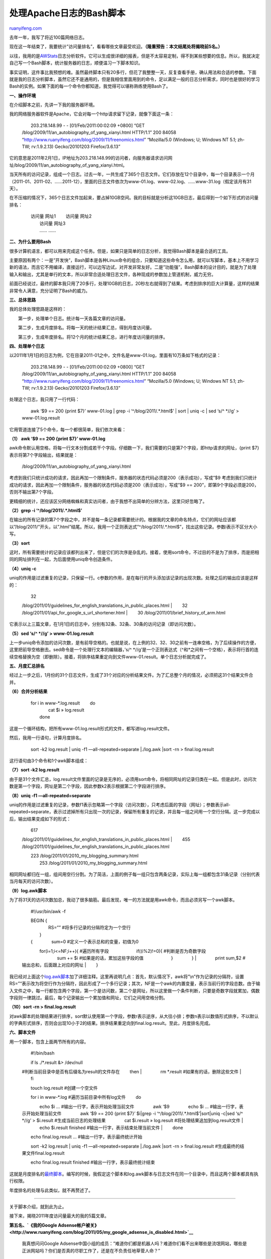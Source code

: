 .. _201201_a_bash_script_of_apache_log_analysis:

处理Apache日志的Bash脚本
===========================================

`ruanyifeng.com <http://www.ruanyifeng.com/blog/2012/01/a_bash_script_of_apache_log_analysis.html>`__

去年一年，我写了将近100篇网络日志。

现在这一年结束了，我要统计”访问量排名”，看看哪些文章最受欢迎。\ **（隆重预告：本文结尾处将揭晓前5名。）**

以往，我用的是\ `AWStats <http://awstats.sourceforge.net/>`__\ 日志分析软件。它可以生成很详细的报表，但是不太容易定制，得不到某些想要的信息。所以，我就决定自己写一个Bash脚本，统计服务器的日志，顺便温习一下脚本知识。

事实证明，这件事比我预想的难。虽然最终脚本只有20多行，但花了我整整一天，反复查看手册，确认用法和合适的参数。下面就是我的日志分析脚本，虽然它还不是通用的，但是我相信里面用到的命令，足以满足一般的日志分析需求，同时也是很好的学习Bash的实例。如果下面的每一个命令你都知道，我觉得可以堪称熟练使用Bash了。

**一、操作环境**

在介绍脚本之前，先讲一下我的服务器环境。

我的网络服务器软件是Apache，它会对每一个http请求留下记录，就像下面这一条：

    　　203.218.148.99 - - [01/Feb/2011:00:02:09 +0800] “GET
    /blog/2009/11/an\_autobiography\_of\_yang\_xianyi.html HTTP/1.1”
    200 84058 “http://www.ruanyifeng.com/blog/2009/11/freenomics.html”
    “Mozilla/5.0 (Windows; U; Windows NT 5.1; zh-TW; rv:1.9.2.13)
    Gecko/20101203 Firefox/3.6.13”

它的意思是2011年2月1日，IP地址为203.218.148.99的访问者，向服务器请求访问网址/blog/2009/11/an\_autobiography\_of\_yang\_xianyi.html。

当天所有的访问记录，组成一个日志。过去一年，一共生成了365个日志文件。它们存放在12个目录中，每一个目录表示一个月（2011-01、2011-02、……2011-12），里面的日志文件依次为www-01.log、www-02.log、……www-31.log（假定该月有31天）。

在不压缩的情况下，365个日志文件加起来，要占掉10GB空间。我的目标就是分析这10GB日志，最后得到一个如下形式的访问量排名：

    | 　　访问量 网址1 　　访问量 网址2
    |  　　访问量 网址3
    |  　　…… ……

**二、为什么要用Bash**

很多计算机语言，都可以用来完成这个任务。但是，如果只是简单的日志分析，我觉得Bash脚本是最合适的工具。

主要原因有两个：一是”开发快”，Bash脚本是各种Linux命令的组合，只要知道这些命令怎么用，就可以写脚本，基本上不用学习新的语法，而且它不用编译，直接运行，可以边写边试，对开发非常友好。二是”功能强”，Bash脚本的设计目的，就是为了处理输入和输出，尤其是单行的文本，所以非常合适处理日志文件，各种现成的参数加上管道机制，威力无穷。

前面已经说过，最终的脚本我只用了20多行，处理10GB的日志，20秒左右就得到了结果。考虑到排序的巨大计算量，这样的结果非常令人满意，充分证明了Bash的威力。

**三、总体思路**

我的总体处理思路是这样的：

　　第一步，处理单个日志。统计每一天各篇文章的访问量。

　　第二步，生成月度排名。将每一天的统计结果汇总，得到月度访问量。

　　第三步，生成年度排名。将12个月的统计结果汇总，进行年度访问量的排序。

**四、处理单个日志**

以2011年1月1日的日志为例，它在目录2011-01之中，文件名是www-01.log，里面有10万条如下格式的记录：

    　　203.218.148.99 - - [01/Feb/2011:00:02:09 +0800] “GET
    /blog/2009/11/an\_autobiography\_of\_yang\_xianyi.html HTTP/1.1”
    200 84058 “http://www.ruanyifeng.com/blog/2009/11/freenomics.html”
    “Mozilla/5.0 (Windows; U; Windows NT 5.1; zh-TW; rv:1.9.2.13)
    Gecko/20101203 Firefox/3.6.13”

处理这个日志，我只用了一行代码：


    　　awk ‘$9 == 200 {print $7}’ www-01.log \| grep -i
    ‘^/blog/2011/.\*.html$’ \| sort \| uniq -c \| sed ‘s/^ \*//g’ >
    www-01.log.result

它用管道连接了5个命令，每一个都很简单，我们依次来看：


**（1） awk ‘$9 == 200 {print $7}’ www-01.log**

awk命令默认用空格，将每一行文本分割成若干个字段。仔细数一下，我们需要的只是第7个字段，即http请求的网址，{print
$7}表示将第7个字段输出，结果就是：

    　　/blog/2009/11/an\_autobiography\_of\_yang\_xianyi.html

考虑到我们只统计成功的请求，因此再加一个限制条件，服务器的状态代码必须是200（表示成功），写成”$9
考虑到我们只统计成功的请求，因此再加一个限制条件，服务器的状态代码必须是200（表示成功），写成”$9
== 200”，即第9个字段必须是200，否则不输出第7个字段。

更精细的统计，还应该区分网络蜘蛛和真实访问者，由于我想不出简单的分辨方法，这里只好忽略了。

**（2）grep -i ‘^/blog/2011/.\*.html$’**

在输出的所有记录的第7个字段之中，并不是每一条记录都需要统计的。根据我的文章的命名特点，它们的网址应该都以”/blog/2011/”开头，以”.html”结尾。所以，我用一个正则表达式”^/blog/2011/.\*.html$”，找出这些记录。参数i表示不区分大小写。

**（3）sort**

这时，所有需要统计的记录应该都列出来了，但是它们的次序是杂乱的。接着，使用sort命令，不过目的不是为了排序，而是把相同的网址排列在一起，为后面使用uniq命令创造条件。

**（4）uniq -c**

uniq的作用是过滤重复的记录，只保留一行。c参数的作用，是在每行的开头添加该记录的出现次数。处理之后的输出应该是这样的：

    | 　　32
    /blog/2011/01/guidelines\_for\_english\_translations\_in\_public\_places.html
    |  　　32 /blog/2011/01/api\_for\_google\_s\_url\_shortener.html
    |  　　30 /blog/2011/01/brief\_history\_of\_arm.html

它表示以上三篇文章，在1月1日的日志中，分别有32条、32条、30条的访问记录（即访问次数）。

**（5）sed ‘s/^ \*//g’ > www-01.log.result**

上一步uniq命令添加的访问次数，是有前导空格的。也就是说，在上例的32、32、30之前有一连串空格，为了后续操作的方便，这里把前导空格删去。sed命令是一个处理行文本的编辑器，’s/^
\*//g’是一个正则表达式（^和\*之间有一个空格），表示将行首的连续空格替换为空（即删除）。接着，将排序结果重定向到文件www-01.result。单个日志分析就完成了。

**五、月度汇总排名**

经过上一步之后，1月份的31个日志文件，生成了31个对应的分析结果文件。为了汇总整个月的情况，必须把这31个结果文件合并。

**（6）合并分析结果**

    | 　　for i in www-\*.log.result 　　do
    |  　　　　cat $i » log.result
    |  　　done

这是一个循环结构，把所有www-01.log.result形式的文件，都写进log.result文件。

然后，我用一行语句，计算月度排名。

    　　sort -k2 log.result \| uniq -f1 —all-repeated=separate
    \|./log.awk \|sort -rn > final.log.result

这行语句由3个命令和1个awk脚本组成：

**（7）sort -k2 log.result**

由于是31个文件汇总，log.result文件里面的记录是无序的，必须用sort命令，将相同网址的记录归类在一起。但是此时，访问次数是第一个字段，网址是第二个字段，因此参数k2表示根据第二个字段进行排序。

**（8）uniq -f1 —all-repeated=separate**

uniq的作用是过滤重复的记录，参数f1表示忽略第一个字段（访问次数），只考虑后面的字段（网址）；参数表示all-repeated=separate，表示过滤掉所有只出现一次的记录，保留所有重复的记录，并且每一组之间用一个空行分隔。这一步完成以后，输出结果变成如下的形式：

    | 　　617
    /blog/2011/01/guidelines\_for\_english\_translations\_in\_public\_places.html
    |  　　455
    /blog/2011/01/guidelines\_for\_english\_translations\_in\_public\_places.html

    | 　　223 /blog/2011/01/2010\_my\_blogging\_summary.html
    |  　　253 /blog/2011/01/2010\_my\_blogging\_summary.html

相同网址都归在一组，组间用空行分割。为了简洁，上面的例子每一组只包含两条记录，实际上每一组都包含31条记录（分别代表当月每天的访问次数）。

**（9）log.awk脚本**

为了将31天的访问次数加总，我动了很多脑筋。最后发现，唯一的方法就是用awk命令，而且必须另写一个awk脚本。

    　　#!/usr/bin/awk -f

    | 　　BEGIN {
    |  　　　　RS=”” #将多行记录的分隔符定为一个空行
    |  　　}

    | 　　{ 　　　　sum=0 #定义一个表示总和的变量，初值为0
    　　　　for(i=1;i<=NF;i++){ #遍历所有字段 　　　　　　if((i%2)!=0){
    #判断是否为奇数字段 　　　　　　　　sum += $i
    #如果是的话，累加这些字段的值 　　　　　　} 　　　　}
    |  　　　　print sum,$2 #输出总和，后面跟上对应的网址
    |  　　}

我已经对上面这个\ `log.awk脚本 <http://pastebin.com/h6w6hUrK>`__\ 加了详细注释。这里再说明几点：首先，默认情况下，awk将”\\n”作为记录的分隔符，设置RS=”“表示改为将空行作为分隔符，因此形成了一个多行记录；其次，NF是一个awk的内置变量，表示当前行的字段总数。由于输入文件之中，每一行都包含两个字段，第一个是访问数，第二个是网址，所以这里做一个条件判断，只要是奇数字段就累加，偶数字段则一律跳过。最后，每个记录输出一个累加值和网址，它们之间用空格分割。

**（10）sort -rn > final.log.result**

对awk脚本的处理结果进行排序，sort默认使用第一个字段，参数r表示逆序，从大往小排；参数n表示以数值形式排序，不以默认的字典形式排序，否则会出现10小于2的结果。排序结果重定向到final.log.result。至此，月度排名完成。

**六、脚本文件**

用一个脚本，包含上面两节所有的内容。

    　　#!/bin/bash

    | 　　if ls ./\*.result &> /dev/null
    #判断当前目录中是否有后缀名为result的文件存在 　　then
    |  　　　　rm \*.result #如果有的话，删除这些文件
    |  　　fi

    　　touch log.result #创建一个空文件

    | 　　for i in www-\*.log #遍历当前目录中所有log文件 　　do
    　　　　echo $i … #输出一行字，表示开始处理当前文件 　　　　awk ‘$9
    　　　　echo $i … #输出一行字，表示开始处理当前文件 　　　　awk ‘$9
    == 200 {print $7}’ $i\|grep -i ‘^/blog/2011/.\*.html$’\|sort\|uniq
    -c\|sed ‘s/^ \*//g’ > $i.result #生成当前日志的处理结果 　　　　cat
    $i.result » log.result #将处理结果追加到log.result文件
    |  　　　　echo $i.result finished #输出一行字，表示结束处理当前文件
    |  　　done

    　　echo final.log.result … #输出一行字，表示最终统计开始

    　　sort -k2 log.result \| uniq -f1 —all-repeated=separate
    \|./log.awk \|sort -rn > final.log.result
    #生成最终的结果文件final.log.result

    　　echo final.log.result finished #输出一行字，表示最终统计结束

这就是月度排名的\ `最终脚本 <http://pastebin.com/UPUL2P8t>`__\ 。编写的时候，我假定这个脚本和log.awk脚本与日志文件在同一个目录中，而且这两个脚本都具有执行权限。

年度排名的处理与此类似，就不再赘述了。


=================================================================

关于脚本介绍，就到此为止。

接下来，揭晓2011年度访问量最大的我的5篇文章。

**第五名、\ `《我的Google
Adsense帐户被关》 <http://www.ruanyifeng.com/blog/2011/05/my_google_adsense_is_disabled.html>`__**

    我真想问问Google
    Adsense中国小组的成员：”难道你们都是机器人吗？难道你们看不出来哪些是流氓网站，哪些是正派网站吗？你们是否真的尽职工作了，还是在不负责任地草菅人命？”

**第四名、\ `《乔布斯的告别》 <http://www.ruanyifeng.com/blog/2011/10/steve_jobs_farewell.html>`__**

    斯蒂夫·乔布斯活着的时候，对病情讳莫如深，外界对他的身体状态毫不知情。现在他去世了，根据各方面透露的信息，我们终于可以还原他的病历，了解像他这样伟人怎样对待生与死。

**第三名、\ `《Dan计划：重新定义人生的10000个小时》 <http://www.ruanyifeng.com/blog/2011/04/the_dan_plan.html>`__**

    在此之前，他几乎没有打过高尔夫球，甚至对这项运动都没有太大兴趣。他的计划是，辞职以后，每天练习6个小时，一周练习6天，坚持6年，总计超过10000个小时，然后成为职业选手。他把这称为”Dan计划”。

**第二名、\ `《保持简单——纪念丹尼斯•里奇（Dennis
Ritchie）》 <http://www.ruanyifeng.com/blog/2011/10/dennis_ritchie.html>`__**

    13岁的丹尼斯•里奇（Dennis
    Ritchie），就这样随着父亲一起来到新泽西。那时，谁也没有想到，这个文静的少年将在这里待上一辈子，并且创造出改变世界的发明。

**第一名、\ `《人生只有900个月》 <http://www.ruanyifeng.com/blog/2011/05/900-month_lifespan.html>`__**

    你可以画一个30x30的表格，一张A4纸就够了。每过一个月，就在一个格子里打钩。你全部的人生就在这张纸上。你会因此有一个清晰的概念：你的人生是如何蹉跎的。

| （完）

.. note::
    原文地址: http://www.ruanyifeng.com/blog/2012/01/a_bash_script_of_apache_log_analysis.html 
    作者: 阮一峰 

    编辑: 木书架 http://www.me115.com
